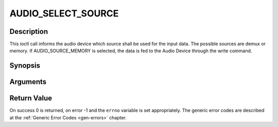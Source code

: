 .. -*- coding: utf-8; mode: rst -*-

.. _AUDIO_SELECT_SOURCE:

AUDIO_SELECT_SOURCE
===================

Description
-----------

This ioctl call informs the audio device which source shall be used for
the input data. The possible sources are demux or memory. If
AUDIO_SOURCE_MEMORY is selected, the data is fed to the Audio Device
through the write command.

Synopsis
--------

.. c:function:: int ioctl(int fd, int request = AUDIO_SELECT_SOURCE, audio_stream_source_t source)

Arguments
----------



.. flat-table::
    :header-rows:  0
    :stub-columns: 0


    -  .. row 1

       -  int fd

       -  File descriptor returned by a previous call to open().

    -  .. row 2

       -  int request

       -  Equals AUDIO_SELECT_SOURCE for this command.

    -  .. row 3

       -  audio_stream_source_t source

       -  Indicates the source that shall be used for the Audio stream.


Return Value
------------

On success 0 is returned, on error -1 and the ``errno`` variable is set
appropriately. The generic error codes are described at the
:ref:`Generic Error Codes <gen-errors>` chapter.


